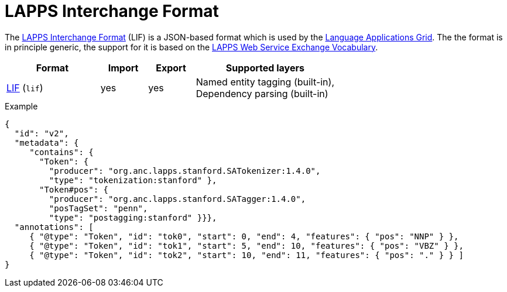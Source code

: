 // Licensed to the Technische Universität Darmstadt under one
// or more contributor license agreements.  See the NOTICE file
// distributed with this work for additional information
// regarding copyright ownership.  The Technische Universität Darmstadt 
// licenses this file to you under the Apache License, Version 2.0 (the
// "License"); you may not use this file except in compliance
// with the License.
//  
// http://www.apache.org/licenses/LICENSE-2.0
// 
// Unless required by applicable law or agreed to in writing, software
// distributed under the License is distributed on an "AS IS" BASIS,
// WITHOUT WARRANTIES OR CONDITIONS OF ANY KIND, either express or implied.
// See the License for the specific language governing permissions and
// limitations under the License.

[[sect_formats_lif]]
= LAPPS Interchange Format

The link:https://wiki.lappsgrid.org/interchange/[LAPPS Interchange Format] (LIF) is a JSON-based format which is used by the link:http://www.lappsgrid.org[Language Applications Grid]. The the format is in principle generic, the support for it is based on the link:http://vocab.lappsgrid.org[LAPPS Web Service Exchange Vocabulary].

[cols="2,1,1,3"]
|====
| Format | Import | Export | Supported layers

| link:https://wiki.lappsgrid.org/interchange/[LIF] (`lif`)
| yes
| yes
| Named entity tagging (built-in), +
  Dependency parsing (built-in)
|====

.Example
[source,text]
----
{
  "id": "v2",
  "metadata": {
     "contains": {
       "Token": {
         "producer": "org.anc.lapps.stanford.SATokenizer:1.4.0",
         "type": "tokenization:stanford" },
       "Token#pos": {
         "producer": "org.anc.lapps.stanford.SATagger:1.4.0",
         "posTagSet": "penn",
         "type": "postagging:stanford" }}},
  "annotations": [
     { "@type": "Token", "id": "tok0", "start": 0, "end": 4, "features": { "pos": "NNP" } },
     { "@type": "Token", "id": "tok1", "start": 5, "end": 10, "features": { "pos": "VBZ" } },
     { "@type": "Token", "id": "tok2", "start": 10, "end": 11, "features": { "pos": "." } } ]
}
----
